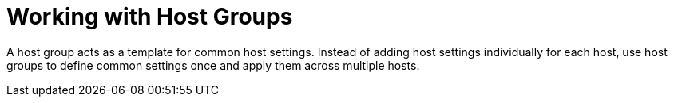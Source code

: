 [id="Working_with_Host_Groups_{context}"]
= Working with Host Groups

A host group acts as a template for common host settings.
Instead of adding host settings individually for each host, use host groups to define common settings once and apply them across multiple hosts.

